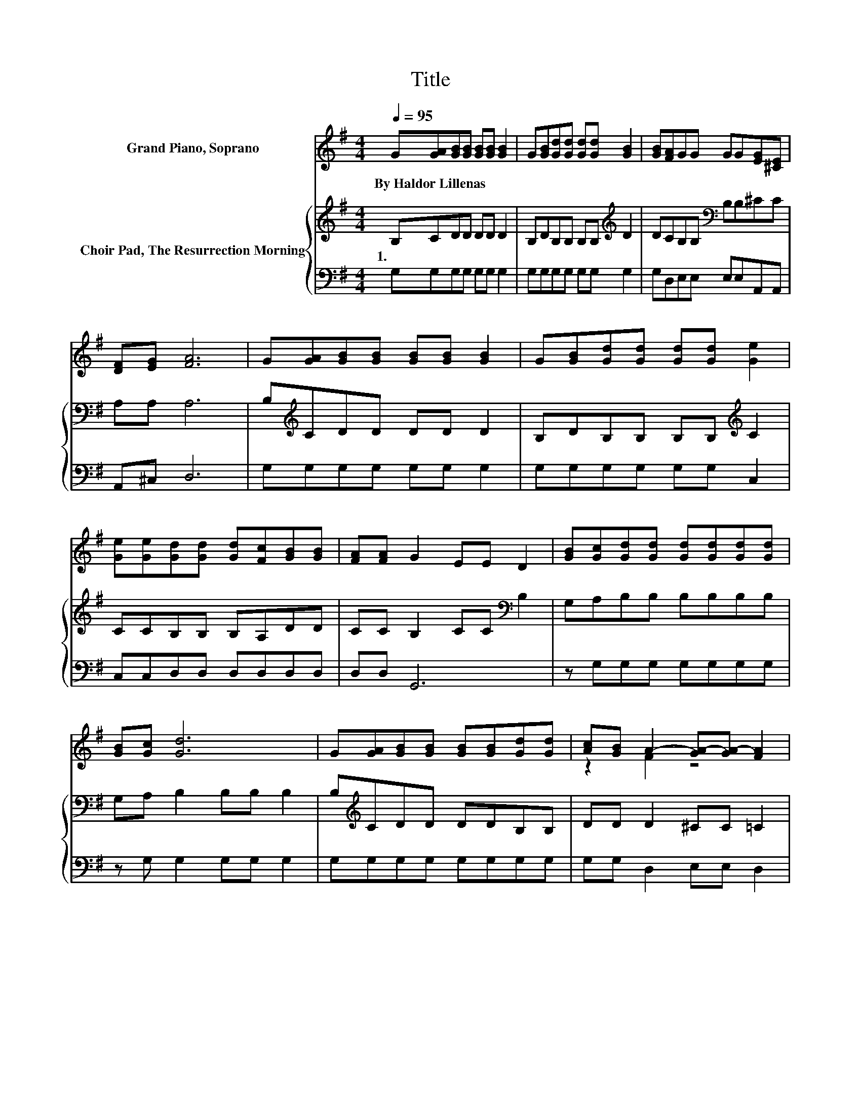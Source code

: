 X:1
T:Title
%%score ( 1 2 ) { 3 | 4 }
L:1/8
Q:1/4=95
M:4/4
K:G
V:1 treble nm="Grand Piano, Soprano"
V:2 treble 
V:3 treble nm="Choir Pad, The Resurrection Morning"
V:4 bass 
V:1
 G[GA][GB][GB] [GB][GB] [GB]2 | G[GB][Gd][Gd] [Gd][Gd] [GB]2 | [GB][FA]GG GG[EG][^CE] | %3
w: By~Haldor~Lillenas * * * * * *|||
 [DF][EG] [FA]6 | G[GA][GB][GB] [GB][GB] [GB]2 | G[GB][Gd][Gd] [Gd][Gd] [Ge]2 | %6
w: |||
 [Ge][Ge][Gd][Gd] [Gd][Fc][GB][GB] | [FA][FA] G2 EE D2 | [GB][Gc][Gd][Gd] [Gd][Gd][Gd][Gd] | %9
w: |||
 [GB][Gc] [Gd]6 | G[GA][GB][GB] [GB][GB][Gd][Gd] | [Ac][GB] A2- [GA-][GA-] [FA]2 | %12
w: |||
 G[GA][GB][GB] [GB][GB] [GB]2 | G[GB][Gd][Gd] [Gd][Gd] [Ge]2 | [Ge][Ge][Gd][Gd] [Gd][Fc][GB][GB] | %15
w: |||
 z2 G6- | G6 z2 |] %17
w: ||
V:2
 x8 | x8 | x8 | x8 | x8 | x8 | x8 | x8 | x8 | x8 | x8 | z2 F2 z4 | x8 | x8 | x8 | %15
 [FA][FA] z2 EE D2- | D6 z2 |] %17
V:3
 B,CDD DD D2 | B,DB,B, B,B,[K:treble] D2 | DCB,B,[K:bass] B,B,^CC | A,A, A,6 | %4
w: 1.~~ * * * * * *||||
 B,[K:treble]CDD DD D2 | B,DB,B, B,B,[K:treble] C2 | CCB,B, B,A,DD | CC B,2 CC[K:bass] B,2 | %8
w: ||||
 G,A,B,B, B,B,B,B, | G,A, B,2 B,B, B,2 | B,[K:treble]CDD DDB,B, | DD D2 ^CC =C2 | B,CDD DD D2 | %13
w: |||||
 B,DB,B, B,B,[K:treble] C2 | CCB,B, B,A,DD | CC[K:bass] B,2 CC B,2- | B,6 z2 |] %17
w: ||||
V:4
 G,G,G,G, G,G, G,2 | G,G,G,G, G,G, G,2 | G,D,E,E, E,E,A,,A,, | A,,^C, D,6 | G,G,G,G, G,G, G,2 | %5
 G,G,G,G, G,G, C,2 | C,C,D,D, D,D,D,D, | D,D, G,,6 | z G,G,G, G,G,G,G, | z G, G,2 G,G, G,2 | %10
 G,G,G,G, G,G,G,G, | G,G, D,2 E,E, D,2 | G,G,G,G, G,G, G,2 | G,G,G,G, G,G, C,2 | %14
 C,C,D,D, D,D,D,D, | D,D, G,,6- | G,,6 z2 |] %17

